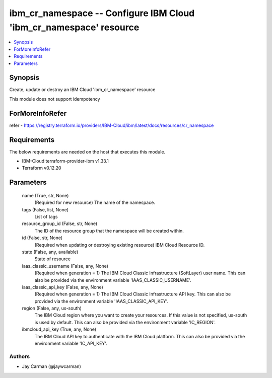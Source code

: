 
ibm_cr_namespace -- Configure IBM Cloud 'ibm_cr_namespace' resource
===================================================================

.. contents::
   :local:
   :depth: 1


Synopsis
--------

Create, update or destroy an IBM Cloud 'ibm_cr_namespace' resource

This module does not support idempotency


ForMoreInfoRefer
----------------
refer - https://registry.terraform.io/providers/IBM-Cloud/ibm/latest/docs/resources/cr_namespace

Requirements
------------
The below requirements are needed on the host that executes this module.

- IBM-Cloud terraform-provider-ibm v1.33.1
- Terraform v0.12.20



Parameters
----------

  name (True, str, None)
    (Required for new resource) The name of the namespace.


  tags (False, list, None)
    List of tags


  resource_group_id (False, str, None)
    The ID of the resource group that the namespace will be created within.


  id (False, str, None)
    (Required when updating or destroying existing resource) IBM Cloud Resource ID.


  state (False, any, available)
    State of resource


  iaas_classic_username (False, any, None)
    (Required when generation = 1) The IBM Cloud Classic Infrastructure (SoftLayer) user name. This can also be provided via the environment variable 'IAAS_CLASSIC_USERNAME'.


  iaas_classic_api_key (False, any, None)
    (Required when generation = 1) The IBM Cloud Classic Infrastructure API key. This can also be provided via the environment variable 'IAAS_CLASSIC_API_KEY'.


  region (False, any, us-south)
    The IBM Cloud region where you want to create your resources. If this value is not specified, us-south is used by default. This can also be provided via the environment variable 'IC_REGION'.


  ibmcloud_api_key (True, any, None)
    The IBM Cloud API key to authenticate with the IBM Cloud platform. This can also be provided via the environment variable 'IC_API_KEY'.













Authors
~~~~~~~

- Jay Carman (@jaywcarman)

